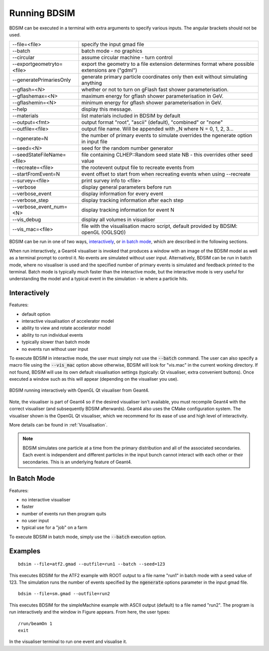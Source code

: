 =============
Running BDSIM
=============

BDSIM can be executed in a terminal with extra arguments to specify various inputs.
The angular brackets should not be used.

+----------------------------+----------------------------------------------+
| --file=<file>              | specify the input gmad file                  |
+----------------------------+----------------------------------------------+
| --batch                    | batch mode - no graphics                     |
+----------------------------+----------------------------------------------+
| --circular                 | assume circular machine - turn control       |
+----------------------------+----------------------------------------------+
| --exportgeometryto=<file>  | export the geometry to a file                |
|                            | extension determines format                  |
|                            | where possible extensions are ("gdml")       |
+----------------------------+----------------------------------------------+
| --generatePrimariesOnly    | generate primary particle coordinates only   |
|                            | then exit without simulating anything        |
+----------------------------+----------------------------------------------+
| --gflash=<N>               | whether or not to turn on gFlash fast shower |
|                            | parameterisation.                            |
+----------------------------+----------------------------------------------+
| --gflashemax=<N>           | maximum energy for gflash shower             |
|                            | parameterisation in GeV.                     |
+----------------------------+----------------------------------------------+
| --gflashemin=<N>           | minimum energy for gflash shower             |
|                            | parameterisation in GeV.                     |
+----------------------------+----------------------------------------------+
| --help                     | display this message.                        |
+----------------------------+----------------------------------------------+
| --materials                | list materials included in BDSIM by default  |
+----------------------------+----------------------------------------------+
| --output=<fmt>             | output format "root", "ascii" (default),     |
|                            | "combined" or "none"                         |
+----------------------------+----------------------------------------------+
| --outfile=<file>           | output file name. Will be appended with _N   |
|                            | where N = 0, 1, 2, 3...                      |
+----------------------------+----------------------------------------------+
| --ngenerate=N              | the number of primary events to simulate     |
|                            | overrides the ngenerate option in input file |
+----------------------------+----------------------------------------------+
| --seed=<N>                 | seed for the random number generator         |
+----------------------------+----------------------------------------------+
| --seedStateFileName=<file> | file containing CLHEP::Random seed state     |
|                            | NB \- this overrides other seed value        |
+----------------------------+----------------------------------------------+
| --recreate=<file>          | the rootevent output file to recreate events |
|                            | from                                         |
+----------------------------+----------------------------------------------+
| --startFromEvent=N         | event offset to start from when recreating   |
|                            | events when using --recreate                 |
+----------------------------+----------------------------------------------+
| --survey=<file>            | print survey info to <file>                  |
+----------------------------+----------------------------------------------+
| --verbose                  | display general parameters before run        |
+----------------------------+----------------------------------------------+
| --verbose\_event           | display information for every event          |
+----------------------------+----------------------------------------------+
| --verbose\_step            | display tracking information after each step |
+----------------------------+----------------------------------------------+
| --verbose\_event\_num=<N>  | display tracking information for event N     |
+----------------------------+----------------------------------------------+
| --vis_debug                | display all volumes in visualiser            |
+----------------------------+----------------------------------------------+
| --vis_mac=<file>           | file with the visualisation macro script,    |
|                            | default provided by BDSIM: openGL (OGLSQt))  |
+----------------------------+----------------------------------------------+

BDSIM can be run in one of two ways, `interactively`_, or `in batch mode`_, which
are described in the following sections.

When run interactively, a Geant4 visualiser is invoked that produces a window with an image
of the BDSIM model as well as a terminal prompt to control it. No events are simulated
without user input. Alternatively, BDSIM can be run in batch mode, where no visualiser
is used and the specified number of primary events is simulated and feedback printed
to the terminal. Batch mode is typically much faster than the interactive mode, but
the interactive mode is very useful for understanding the model and a typical event
in the simulation - ie where a particle hits.

Interactively
=============

Features:

* default option
* interactive visualisation of accelerator model
* ability to view and rotate accelerator model
* ability to run individual events
* typically slower than batch mode
* no events run without user input

To execute BDSIM in interactive mode, the user must simply not use the :code:`--batch` command.
The user can also specify a macro file using the :code:`--vis_mac` option above otherwise, BDSIM
will look for "vis.mac" in the current working directory. If not found, BDSIM will use its own
default visualisation settings (typically: Qt visualiser, extra convenient buttons). Once
executed a window such as this will appear (depending on the visualiser you use).

.. figure:: figures/visualisation/qtvisualiser.png
   :width: 90%
   :align: center
   :figclass: align-center

   BDSIM running interactively with OpenGL Qt visualiser from Geant4.

Note, the visualiser is part of Geant4 so if the desired visualiser isn't available, you
must recompile Geant4 with the correct visualiser (and subsequently BDSIM afterwards). Geant4
also uses the CMake configuration system. The visualiser shown is the OpenGL Qt visualiser, which
we recommend for its ease of use and high level of interactivity.

More details can be found in :ref:`Visualisation`.

.. note:: BDSIM simulates one particle at a time from the primary distribution and all of the
	  associated secondaries. Each event is independent and different particles in the input
	  bunch cannot interact with each other or their secondaries. This is an underlying feature
	  of Geant4.

In Batch Mode
=============

Features:

* no interactive visualiser
* faster
* number of events run then program quits
* no user input
* typical use for a "job" on a farm

To execute BDSIM in batch mode, simply use the :code:`--batch` execution option.

Examples
========
::

   bdsim --file=atf2.gmad --outfile=run1 --batch --seed=123

This executes BDSIM for the ATF2 example with ROOT output to a file name "run1" in batch
mode with a seed value of 123. The simulation runs the number of events specified by the
:code:`ngenerate` options parameter in the input gmad file. ::

      bdsim --file=sm.gmad --outfile=run2

This executes BDSIM for the simpleMachine example with ASCII output (default) to a file named
"run2". The program is run interactively and the window in Figure appears. From here, the
user types::
  
  /run/beamOn 1
  exit

In the visualiser terminal to run one event and visualise it.


